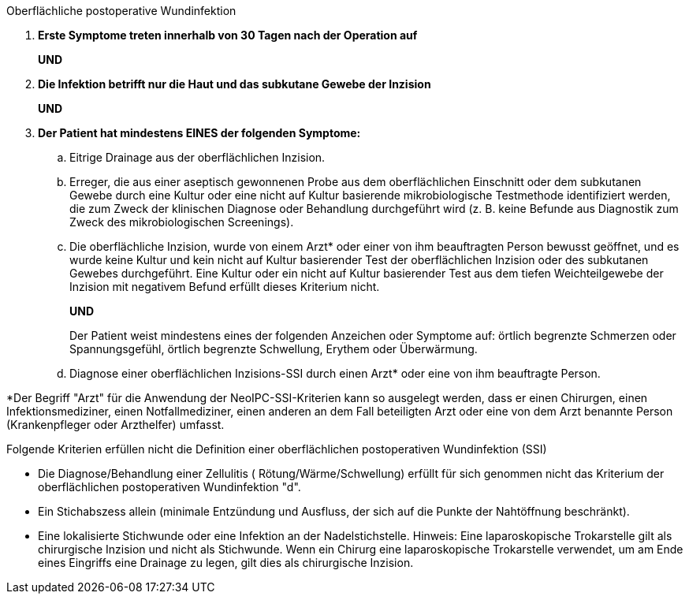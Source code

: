 .Oberflächliche postoperative Wundinfektion
[%unbreakable]
****
. **Erste Symptome treten innerhalb von 30 Tagen nach der Operation auf**
+
**UND**
. **Die Infektion betrifft nur die Haut und das subkutane Gewebe der Inzision**
+
**UND**
. **Der Patient hat mindestens EINES der folgenden Symptome:**
[loweralpha]
.. Eitrige Drainage aus der oberflächlichen Inzision.
.. Erreger, die aus einer aseptisch gewonnenen Probe aus dem oberflächlichen Einschnitt oder dem subkutanen Gewebe durch eine Kultur oder eine nicht auf Kultur basierende mikrobiologische Testmethode identifiziert werden, die zum Zweck der klinischen Diagnose oder Behandlung durchgeführt wird (z. B. keine Befunde aus Diagnostik zum Zweck des mikrobiologischen Screenings).
.. Die oberflächliche Inzision, wurde von einem Arzt* oder einer von ihm beauftragten Person bewusst geöffnet, und es wurde keine Kultur und kein nicht auf Kultur basierender Test der oberflächlichen Inzision oder des subkutanen Gewebes durchgeführt.
Eine Kultur oder ein nicht auf Kultur basierender Test aus dem tiefen Weichteilgewebe der Inzision mit negativem Befund erfüllt dieses Kriterium nicht.
+
**UND**
+
Der Patient weist mindestens eines der folgenden Anzeichen oder Symptome auf: örtlich begrenzte Schmerzen oder Spannungsgefühl, örtlich begrenzte Schwellung, Erythem oder Überwärmung.
.. Diagnose einer oberflächlichen Inzisions-SSI durch einen Arzt* oder eine von ihm beauftragte Person.
****

*Der Begriff "Arzt" für die Anwendung der NeoIPC-SSI-Kriterien kann so ausgelegt werden, dass er einen Chirurgen, einen Infektionsmediziner, einen Notfallmediziner, einen anderen an dem Fall beteiligten Arzt oder eine von dem Arzt benannte Person (Krankenpfleger oder Arzthelfer) umfasst.

Folgende Kriterien erfüllen nicht die Definition einer oberflächlichen postoperativen Wundinfektion (SSI)

* Die Diagnose/Behandlung einer Zellulitis ( Rötung/Wärme/Schwellung) erfüllt für sich genommen nicht das Kriterium der oberflächlichen postoperativen Wundinfektion "d". 
* Ein Stichabszess allein (minimale Entzündung und Ausfluss, der sich auf die Punkte der Nahtöffnung beschränkt). 
* Eine lokalisierte Stichwunde oder eine Infektion an der Nadelstichstelle. Hinweis: Eine laparoskopische Trokarstelle gilt als chirurgische Inzision und nicht als Stichwunde.
Wenn ein Chirurg eine laparoskopische Trokarstelle verwendet, um am Ende eines Eingriffs eine Drainage zu legen, gilt dies als chirurgische Inzision.
